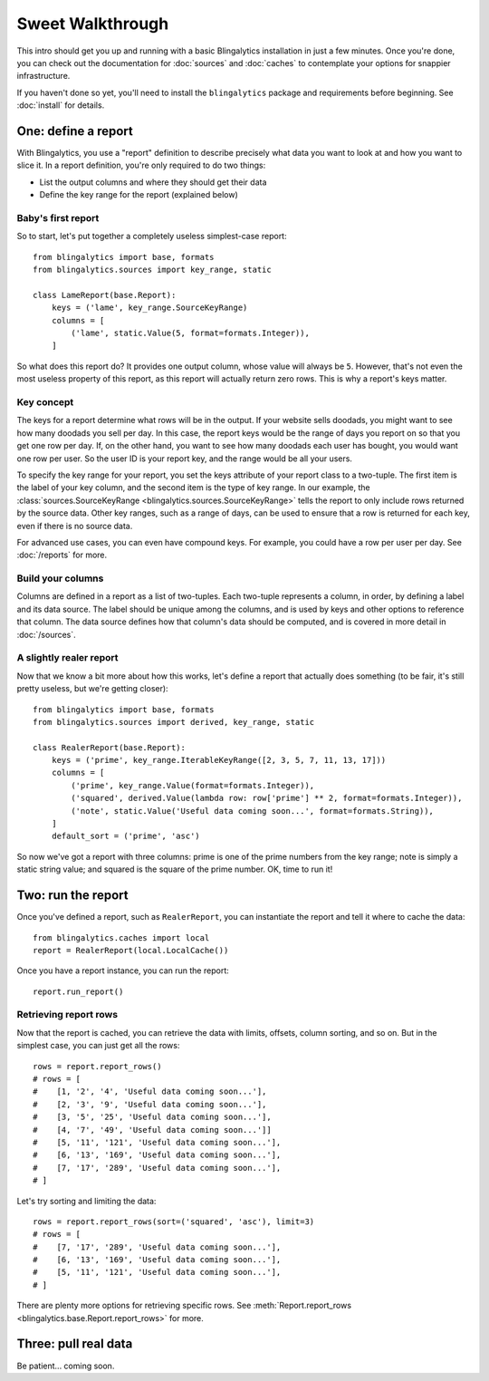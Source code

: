 Sweet Walkthrough
=================

This intro should get you up and running with a basic Blingalytics
installation in just a few minutes. Once you're done, you can check out the
documentation for :doc:`sources` and :doc:`caches` to contemplate your options
for snappier infrastructure.

If you haven't done so yet, you'll need to install the ``blingalytics``
package and requirements before beginning. See :doc:`install` for details.

One: define a report
--------------------

With Blingalytics, you use a "report" definition to describe precisely what
data you want to look at and how you want to slice it. In a report definition,
you're only required to do two things:

* List the output columns and where they should get their data
* Define the key range for the report (explained below)

Baby's first report
^^^^^^^^^^^^^^^^^^^

So to start, let's put together a completely useless simplest-case report::

    from blingalytics import base, formats
    from blingalytics.sources import key_range, static

    class LameReport(base.Report):
        keys = ('lame', key_range.SourceKeyRange)
        columns = [
            ('lame', static.Value(5, format=formats.Integer)),
        ]

So what does this report do? It provides one output column, whose value will
always be ``5``. However, that's not even the most useless property of this
report, as this report will actually return zero rows. This is why a report's
keys matter.

Key concept
^^^^^^^^^^^

The keys for a report determine what rows will be in the output. If your
website sells doodads, you might want to see how many doodads you sell per
day. In this case, the report keys would be the range of days you report on so
that you get one row per day. If, on the other hand, you want to see how many
doodads each user has bought, you would want one row per user. So the user ID
is your report key, and the range would be all your users.

To specify the key range for your report, you set the keys attribute of your
report class to a two-tuple. The first item is the label of your key column,
and the second item is the type of key range. In our example, the
:class:`sources.SourceKeyRange <blingalytics.sources.SourceKeyRange>` tells
the report to only include rows returned by the source data. Other key ranges,
such as a range of days, can be used to ensure that a row is returned for each
key, even if there is no source data.

For advanced use cases, you can even have compound keys. For example, you
could have a row per user per day. See :doc:`/reports` for more.

Build your columns
^^^^^^^^^^^^^^^^^^

Columns are defined in a report as a list of two-tuples. Each two-tuple
represents a column, in order, by defining a label and its data source. The
label should be unique among the columns, and is used by keys and other
options to reference that column. The data source defines how that column's
data should be computed, and is covered in more detail in :doc:`/sources`.

A slightly realer report
^^^^^^^^^^^^^^^^^^^^^^^^

Now that we know a bit more about how this works, let's define a report that
actually does something (to be fair, it's still pretty useless, but we're
getting closer)::

    from blingalytics import base, formats
    from blingalytics.sources import derived, key_range, static

    class RealerReport(base.Report):
        keys = ('prime', key_range.IterableKeyRange([2, 3, 5, 7, 11, 13, 17]))
        columns = [
            ('prime', key_range.Value(format=formats.Integer)),
            ('squared', derived.Value(lambda row: row['prime'] ** 2, format=formats.Integer)),
            ('note', static.Value('Useful data coming soon...', format=formats.String)),
        ]
        default_sort = ('prime', 'asc')

So now we've got a report with three columns: prime is one of the prime
numbers from the key range; note is simply a static string value; and squared
is the square of the prime number. OK, time to run it!

Two: run the report
----------------------

Once you've defined a report, such as ``RealerReport``, you can instantiate
the report and tell it where to cache the data::

    from blingalytics.caches import local
    report = RealerReport(local.LocalCache())

Once you have a report instance, you can run the report::

    report.run_report()

Retrieving report rows
^^^^^^^^^^^^^^^^^^^^^^

Now that the report is cached, you can retrieve the data with limits, offsets,
column sorting, and so on. But in the simplest case, you can just get all the
rows::

    rows = report.report_rows()
    # rows = [
    #    [1, '2', '4', 'Useful data coming soon...'],
    #    [2, '3', '9', 'Useful data coming soon...'],
    #    [3, '5', '25', 'Useful data coming soon...'],
    #    [4, '7', '49', 'Useful data coming soon...']]
    #    [5, '11', '121', 'Useful data coming soon...'],
    #    [6, '13', '169', 'Useful data coming soon...'],
    #    [7, '17', '289', 'Useful data coming soon...'],
    # ]

Let's try sorting and limiting the data::

    rows = report.report_rows(sort=('squared', 'asc'), limit=3)
    # rows = [
    #    [7, '17', '289', 'Useful data coming soon...'],
    #    [6, '13', '169', 'Useful data coming soon...'],
    #    [5, '11', '121', 'Useful data coming soon...'],
    # ]

There are plenty more options for retrieving specific rows. See
:meth:`Report.report_rows <blingalytics.base.Report.report_rows>` for more.

Three: pull real data
---------------------

Be patient... coming soon.

.. .. note::
.. 
..     This section assumes you already have a database set up, using
..     SQLAlchemy and Elixir to connect and describe the tables. See
..     :doc:`/sources/database` for details.
